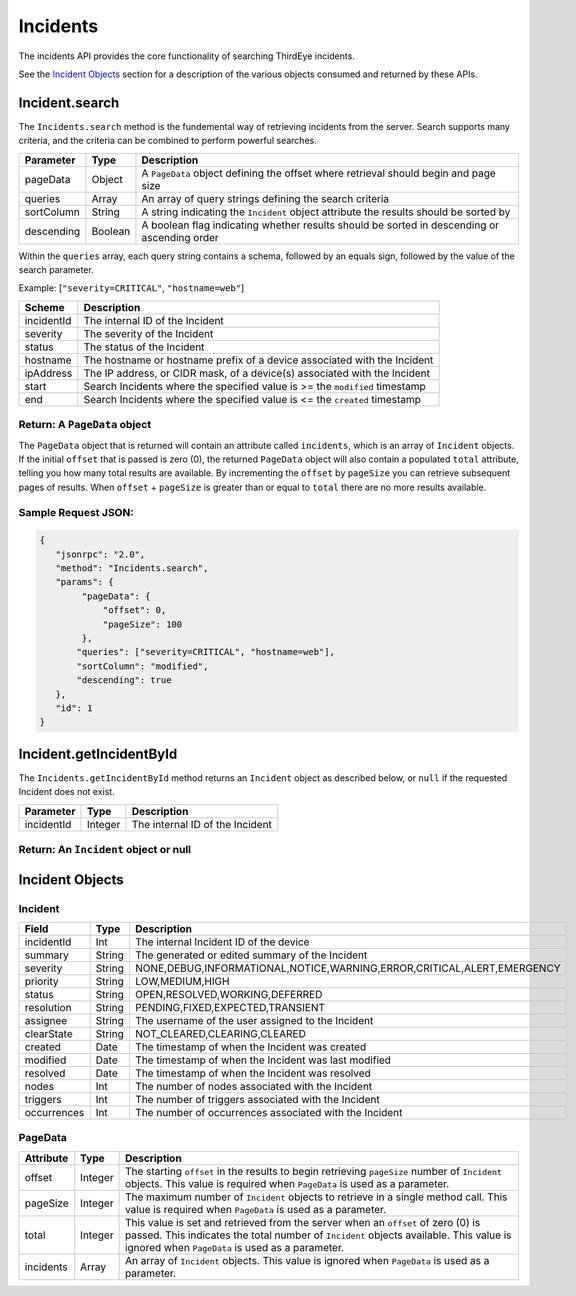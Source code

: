Incidents
---------

The incidents API provides the core functionality of searching ThirdEye incidents.

See the `Incident Objects <#incident-objects>`__ section for a description of the various objects consumed and returned by these APIs.

.. raw:: html

   <p></p>

.. _incidentsearch:

Incident.search
~~~~~~~~~~~~~~~

The ``Incidents.search`` method is the fundemental way of retrieving incidents from the server. Search supports many criteria, and the criteria can be combined to perform powerful searches.

========== ======= ===========================================================================================
Parameter  Type    Description
========== ======= ===========================================================================================
pageData   Object  A ``PageData`` object defining the offset where retrieval should begin and page size
queries    Array   An array of query strings defining the search criteria
sortColumn String  A string indicating the ``Incident`` object attribute the results should be sorted by
descending Boolean A boolean flag indicating whether results should be sorted in descending or ascending order
========== ======= ===========================================================================================

Within the ``queries`` array, each query string contains a schema, followed by an equals sign, followed by the value of the search parameter.

Example: [``"severity=CRITICAL"``, ``"hostname=web"``]

========== ===========================================================================
Scheme     Description
========== ===========================================================================
incidentId The internal ID of the Incident
severity   The severity of the Incident
status     The status of the Incident
hostname   The hostname or hostname prefix of a device associated with the Incident
ipAddress  The IP address, or CIDR mask, of a device(s) associated with the Incident
start      Search Incidents where the specified value is >= the ``modified`` timestamp
end        Search Incidents where the specified value is <= the ``created`` timestamp
========== ===========================================================================

Return: A ``PageData`` object
^^^^^^^^^^^^^^^^^^^^^^^^^^^^^

The ``PageData`` object that is returned will contain an attribute called ``incidents``, which is an array of ``Incident`` objects. If the initial ``offset`` that is passed is zero (0), the returned ``PageData`` object will also contain a populated ``total`` attribute, telling you how many total results are available. By incrementing the ``offset`` by
``pageSize`` you can retrieve subsequent pages of results. When ``offset`` + ``pageSize`` is greater than or equal to ``total`` there are no more results available.

Sample Request JSON:
^^^^^^^^^^^^^^^^^^^^

.. code:: javascript

   {
      "jsonrpc": "2.0",
      "method": "Incidents.search",
      "params": {
           "pageData": {
               "offset": 0,
               "pageSize": 100
           },
          "queries": ["severity=CRITICAL", "hostname=web"],
          "sortColumn": "modified",
          "descending": true
      },
      "id": 1
   }

.. raw:: html

   <p class="vspacer"></p>

.. _incidentgetincidentbyid:

Incident.getIncidentById
~~~~~~~~~~~~~~~~~~~~~~~~

The ``Incidents.getIncidentById`` method returns an ``Incident`` object as described below, or ``null`` if the requested Incident does not exist.

========== ======= ===============================
Parameter  Type    Description
========== ======= ===============================
incidentId Integer The internal ID of the Incident
========== ======= ===============================

Return: An ``Incident`` object or null
^^^^^^^^^^^^^^^^^^^^^^^^^^^^^^^^^^^^^^

.. raw:: html

   <p class="vspacer"></p>

Incident Objects
~~~~~~~~~~~~~~~~

Incident
^^^^^^^^

=========== ====== ======================================================================
Field       Type   Description
=========== ====== ======================================================================
incidentId  Int    The internal Incident ID of the device
summary     String The generated or edited summary of the Incident
severity    String NONE,DEBUG,INFORMATIONAL,NOTICE,WARNING,ERROR,CRITICAL,ALERT,EMERGENCY
priority    String LOW,MEDIUM,HIGH
status      String OPEN,RESOLVED,WORKING,DEFERRED
resolution  String PENDING,FIXED,EXPECTED,TRANSIENT
assignee    String The username of the user assigned to the Incident
clearState  String NOT_CLEARED,CLEARING,CLEARED
created     Date   The timestamp of when the Incident was created
modified    Date   The timestamp of when the Incident was last modified
resolved    Date   The timestamp of when the Incident was resolved
nodes       Int    The number of nodes associated with the Incident
triggers    Int    The number of triggers associated with the Incident
occurrences Int    The number of occurrences associated with the Incident
=========== ====== ======================================================================

PageData
^^^^^^^^

========= ======= ============================================================================================================================================================================================================================
Attribute Type    Description
========= ======= ============================================================================================================================================================================================================================
offset    Integer The starting ``offset`` in the results to begin retrieving ``pageSize`` number of ``Incident`` objects. This value is required when ``PageData`` is used as a parameter.
pageSize  Integer The maximum number of ``Incident`` objects to retrieve in a single method call. This value is required when ``PageData`` is used as a parameter.
total     Integer This value is set and retrieved from the server when an ``offset`` of zero (0) is passed. This indicates the total number of ``Incident`` objects available. This value is ignored when ``PageData`` is used as a parameter.
incidents Array   An array of ``Incident`` objects. This value is ignored when ``PageData`` is used as a parameter.
========= ======= ============================================================================================================================================================================================================================

.. raw:: html

   <p class="vspacer"></p>
